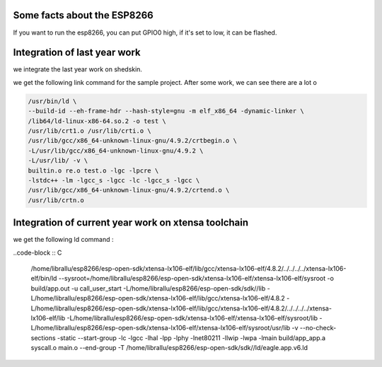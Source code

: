 

Some facts about the ESP8266
============================

If you want to run the esp8266, you can put GPIO0 high,
if it's set to low, it can be flashed.


Integration of last year work
=============================

we integrate the last year work on shedskin.


we get the following link command for the sample project.
After some work, we can see there are a lot o 

.. code-block :: C

	/usr/bin/ld \
	--build-id --eh-frame-hdr --hash-style=gnu -m elf_x86_64 -dynamic-linker \
	/lib64/ld-linux-x86-64.so.2 -o test \
	/usr/lib/crt1.o /usr/lib/crti.o \
	/usr/lib/gcc/x86_64-unknown-linux-gnu/4.9.2/crtbegin.o \
	-L/usr/lib/gcc/x86_64-unknown-linux-gnu/4.9.2 \
	-L/usr/lib/ -v \
	builtin.o re.o test.o -lgc -lpcre \
	-lstdc++ -lm -lgcc_s -lgcc -lc -lgcc_s -lgcc \
	/usr/lib/gcc/x86_64-unknown-linux-gnu/4.9.2/crtend.o \
	/usr/lib/crtn.o


Integration of current year work on xtensa toolchain
====================================================

we get the following ld command :

..code-block :: C

	/home/librallu/esp8266/esp-open-sdk/xtensa-lx106-elf/lib/gcc/xtensa-lx106-elf/4.8.2/../../../../xtensa-lx106-elf/bin/ld \
	--sysroot=/home/librallu/esp8266/esp-open-sdk/xtensa-lx106-elf/xtensa-lx106-elf/sysroot -o build/app.out \
	-u call_user_start -L/home/librallu/esp8266/esp-open-sdk/sdk//lib \
	-L/home/librallu/esp8266/esp-open-sdk/xtensa-lx106-elf/lib/gcc/xtensa-lx106-elf/4.8.2 \
	-L/home/librallu/esp8266/esp-open-sdk/xtensa-lx106-elf/lib/gcc/xtensa-lx106-elf/4.8.2/../../../../xtensa-lx106-elf/lib \
	-L/home/librallu/esp8266/esp-open-sdk/xtensa-lx106-elf/xtensa-lx106-elf/sysroot/lib \
	-L/home/librallu/esp8266/esp-open-sdk/xtensa-lx106-elf/xtensa-lx106-elf/sysroot/usr/lib -v \
	--no-check-sections -static --start-group -lc -lgcc -lhal -lpp -lphy -lnet80211 -llwip -lwpa \
	-lmain build/app_app.a syscall.o main.o --end-group -T /home/librallu/esp8266/esp-open-sdk/sdk//ld/eagle.app.v6.ld


